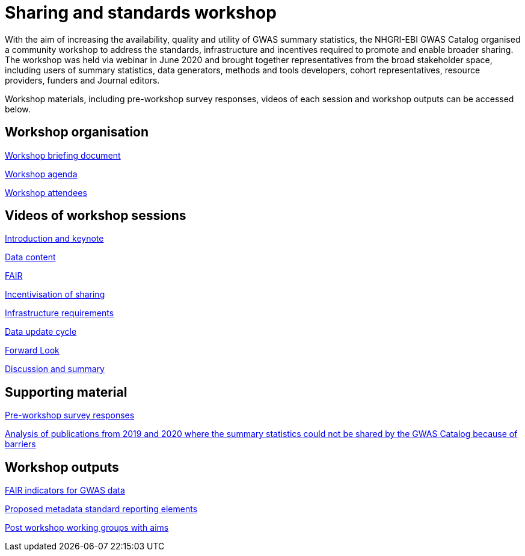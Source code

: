 = Sharing and standards workshop

With the aim of increasing the availability, quality and utility of GWAS summary statistics, the NHGRI-EBI GWAS Catalog organised a community workshop to address the standards, infrastructure and incentives required to promote and enable broader sharing. The workshop was held via webinar in June 2020 and brought together representatives from the broad stakeholder space, including users of summary statistics, data generators, methods and tools developers, cohort representatives, resource providers, funders and Journal editors.

Workshop materials, including pre-workshop survey responses, videos of each session and workshop outputs can be accessed below.

== Workshop organisation

link:ftp://ftp.ebi.ac.uk/pub/databases/gwas/sharing_standards_workshop/Workshop_briefing_document.pdf[Workshop briefing document]

link:ftp://ftp.ebi.ac.uk/pub/databases/gwas/sharing_standards_workshop/Workshop_agenda.pdf[Workshop agenda]

link:ftp://ftp.ebi.ac.uk/pub/databases/gwas/sharing_standards_workshop/Workshop_attendees.xlsx[Workshop attendees]

== Videos of workshop sessions

link:ftp://ftp.ebi.ac.uk/pub/databases/gwas/sharing_standards_workshop/Introduction_and_keynote.mp4[Introduction and keynote]

link:ftp://ftp.ebi.ac.uk/pub/databases/gwas/sharing_standards_workshop/Data_content.mp4[Data content]

link:ftp://ftp.ebi.ac.uk/pub/databases/gwas/sharing_standards_workshop/FAIR.mp4[FAIR]

link:ftp://ftp.ebi.ac.uk/pub/databases/gwas/sharing_standards_workshop/Incentivisation_of_sharing.mp4[Incentivisation of sharing]

link:ftp://ftp.ebi.ac.uk/pub/databases/gwas/sharing_standards_workshop/Infrastructure_requirements.mp4[Infrastructure requirements]

link:ftp://ftp.ebi.ac.uk/pub/databases/gwas/sharing_standards_workshop/Data_update_cycle.mp4[Data update cycle]

link:ftp://ftp.ebi.ac.uk/pub/databases/gwas/sharing_standards_workshop/Forward_look.mp4[Forward Look]

link:ftp://ftp.ebi.ac.uk/pub/databases/gwas/sharing_standards_workshop/Discussion_and_summary.mp4[Discussion and summary]

== Supporting material

link:ftp://ftp.ebi.ac.uk/pub/databases/gwas/sharing_standards_workshop/Pre-workshop_survey_responses.xlsx[Pre-workshop survey responses]

link:ftp://ftp.ebi.ac.uk/pub/databases/gwas/sharing_standards_workshop/Analysis_of_publications_from_2019_and_2020_where_the_summary_statistics_could_not_be_shared_by_the_GWAS_Catalog_because_of_barriers.pdf[Analysis of publications from 2019 and 2020 where the summary statistics could not be shared by the GWAS Catalog because of barriers ]

== Workshop outputs

link:ftp://ftp.ebi.ac.uk/pub/databases/gwas/sharing_standards_workshop/FAIR_indicators_for_GWAS_data.pdf[FAIR indicators for GWAS data]

link:ftp://ftp.ebi.ac.uk/pub/databases/gwas/sharing_standards_workshop/Proposed_metadata_standard_reporting_elements.pdf[Proposed metadata standard reporting elements]

link:ftp://ftp.ebi.ac.uk/pub/databases/gwas/sharing_standards_workshop/Post_workshop_working_groups_with_aims.pdf[Post workshop working groups with aims]

